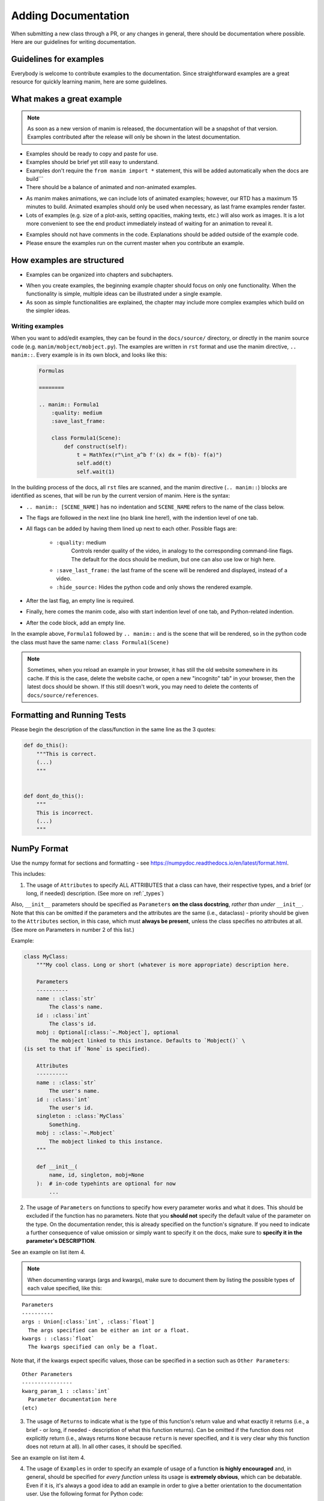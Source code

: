 ====================
Adding Documentation
====================

When submitting a new class through a PR, or any changes in general,
there should be documentation where possible. Here are our guidelines
for writing documentation.

Guidelines for examples
-----------------------

Everybody is welcome to contribute examples to the documentation. Since straightforward examples are a great resource for quickly learning manim, here are some guidelines.

What makes a great example
--------------------------

.. note:: 

   As soon as a new version of manim is released, the documentation will be a snapshot of that version. Examples contributed after the release will only be shown in the latest documentation.
   
* Examples should be ready to copy and paste for use.

* Examples should be brief yet still easy to understand.

* Examples don't require the ``from manim import *`` statement, this will be added automatically when the docs are build```

* There should be a balance of animated and non-animated examples.

- As manim makes animations, we can include lots of animated examples; however, our RTD has a maximum 15 minutes to build. Animated examples should only be used when necessary, as last frame examples render faster.

- Lots of examples (e.g. size of a plot-axis, setting opacities, making texts, etc.) will also work as images. It is a lot more convenient to see the end product immediately instead of waiting for an animation to reveal it.

* Examples should not have comments in the code. Explanations should be added outside of the example code.

* Please ensure the examples run on the current master when you contribute an example.

How examples are structured
---------------------------

* Examples can be organized into chapters and subchapters.

- When you create examples, the beginning example chapter should focus on only one functionality. When the functionality is simple, multiple ideas can be illustrated under a single example.

- As soon as simple functionalities are explained, the chapter may include more complex examples which build on the simpler ideas.

Writing examples
~~~~~~~~~~~~~~~~

When you want to add/edit examples, they can be found in the ``docs/source/`` directory, or directly in the manim source code (e.g. ``manim/mobject/mobject.py``). The examples are written in ``rst`` format and use the manim directive, ``.. manim::``. Every example is in its own block, and looks like this:

 .. code:: rst

    Formulas

    ========

    .. manim:: Formula1
        :quality: medium
        :save_last_frame:

        class Formula1(Scene):
            def construct(self):
                t = MathTex(r"\int_a^b f'(x) dx = f(b)- f(a)")
                self.add(t)
                self.wait(1)

In the building process of the docs, all ``rst`` files are scanned, and the manim directive (``.. manim::``) blocks are identified as scenes, that will be run by the current version of manim.
Here is the syntax:

* ``.. manim:: [SCENE_NAME]`` has no indentation and ``SCENE_NAME`` refers to the name of the class below.

* The flags are followed in the next line (no blank line here!), with the indention level of one tab.

* All flags can be added by having them lined up next to each other. Possible flags are:

    * ``:quality:`` medium
       Controls render quality of the video, in analogy to the corresponding command-line flags. The default for the docs should be medium, but one can also use low or high here.

    * ``:save_last_frame:`` the last frame of the scene will be rendered and displayed, instead of a video.

    * ``:hide_source:`` Hides the python code and only shows the rendered example.
* After the last flag, an empty line is required.

* Finally, here comes the manim code, also with start indention level of one tab, and Python-related indention.

* After the code block, add an empty line.

In the example above, ``Formula1`` followed by ``.. manim::`` and is the scene that will be rendered, so in the python code the class must have the same name: ``class Formula1(Scene)``

.. note::

   Sometimes, when you reload an example in your browser, it has still the old website somewhere in its cache. If this is the case, delete the website cache, or open a new "incognito" tab" in your browser, then the latest docs should be shown. If this still doesn't work, you may need to delete the contents of ``docs/source/references``.

Formatting and Running Tests
----------------------------

Please begin the description of the class/function in the same line as
the 3 quotes:

.. code:: py

    def do_this():
        """This is correct.
        (...)
        """


    def dont_do_this():
        """
        This is incorrect.
        (...)
        """

NumPy Format
------------

Use the numpy format for sections and formatting - see
https://numpydoc.readthedocs.io/en/latest/format.html.

This includes:

1. The usage of ``Attributes`` to specify ALL ATTRIBUTES that a
   class can have, their respective types, and a brief (or long, if
   needed) description. (See more on :ref:`_types`)

Also, ``__init__`` parameters should be specified as ``Parameters`` **on
the class docstring**, *rather than under* ``__init__``. Note that this
can be omitted if the parameters and the attributes are the same
(i.e., dataclass) - priority should be given to the ``Attributes``
section, in this case, which must **always be present**, unless the
class specifies no attributes at all. (See more on Parameters in number
2 of this list.)

Example:

.. code:: py

    class MyClass:
        """My cool class. Long or short (whatever is more appropriate) description here.

        Parameters
        ----------
        name : :class:`str`
            The class's name.
        id : :class:`int`
            The class's id.
        mobj : Optional[:class:`~.Mobject`], optional
            The mobject linked to this instance. Defaults to `Mobject()` \
    (is set to that if `None` is specified).

        Attributes
        ----------
        name : :class:`str`
            The user's name.
        id : :class:`int`
            The user's id.
        singleton : :class:`MyClass`
            Something.
        mobj : :class:`~.Mobject`
            The mobject linked to this instance.
        """

        def __init__(
            name, id, singleton, mobj=None
        ):  # in-code typehints are optional for now
            ...

2. The usage of ``Parameters`` on functions to specify how
   every parameter works and what it does. This should be excluded if
   the function has no parameters. Note that you **should not** specify
   the default value of the parameter on the type. On the documentation
   render, this is already specified on the function's signature. If you
   need to indicate a further consequence of value omission or simply
   want to specify it on the docs, make sure to **specify it in the
   parameter's DESCRIPTION**.

See an example on list item 4.

.. NOTE::

   When documenting varargs (args and kwargs), make sure to
   document them by listing the possible types of each value specified,
   like this:

::

    Parameters
    ----------
    args : Union[:class:`int`, :class:`float`]
      The args specified can be either an int or a float.
    kwargs : :class:`float`
      The kwargs specified can only be a float.

Note that, if the kwargs expect specific values, those can be specified
in a section such as ``Other Parameters``:

::

    Other Parameters
    ----------------
    kwarg_param_1 : :class:`int`
      Parameter documentation here
    (etc)

3. The usage of ``Returns`` to indicate what is the type of this
   function's return value and what exactly it returns (i.e., a brief -
   or long, if needed - description of what this function returns). Can
   be omitted if the function does not explicitly return (i.e., always
   returns ``None`` because ``return`` is never specified, and it is
   very clear why this function does not return at all). In all other
   cases, it should be specified.

See an example on list item 4.

4. The usage of ``Examples`` in order to specify an example of usage of
   a function **is highly encouraged** and, in general, should be
   specified for *every function* unless its usage is **extremely
   obvious**, which can be debatable. Even if it is, it's always a good
   idea to add an example in order to give a better orientation to the
   documentation user. Use the following format for Python code:

   .. code:: rst

       ::

       # python code here

**NOTE: Also, if this is a video- or animation-related change, please
try to add an example GIF or video if possible for demonstration
purposes.**

Make sure to be as explicit as possible in your documentation. We all
want the users to have an easier time using this library.

Example:

.. code:: py

    def my_function(thing, other, name, *, d, test=45):  # typings are optional for now
        """My cool function. Builds and modifies an :class:`EpicClassInThisFile` instance with the given parameters.

      Parameters
      ----------
      thing : :class:`int`
          Specifies the index of life.
      other : :class:`numpy.ndarray`
          Specifies something cool.
      name : :class:`str`
          Specifies my name.
      d : :class:`~.SomeClassFromFarAway`
          Sets thing D to this value.
      test : :class:`int`, optional
          Defines the amount of times things should be tested. \
    Defaults to 45, because that is almost the meaning of life.

      Returns
      -------
      :class:`EpicClassInThisFile`
          The generated EpicClass with the specified attributes and modifications.

      Examples
      --------
      Normal usage::

          my_function(5, np.array([1, 2, 3]), "Chelovek", d=SomeClassFromFarAway(cool=True), test=5)
      """
        # code...
        pass

.. _types:

Reference to types in documentaion
----------------------------------

Always specify types with the correct **role** (see
https://www.sphinx-doc.org/en/1.7/domains.html#python-roles) for the
sake of proper rendering. E.g.: Use ``:class:`int``` to refer to an int
type, and in general ``:class:`<path>`​`` to refer to a certain class
(see ``Path specification`` below). See after for more specific
instructions.

Path specifications
~~~~~~~~~~~~~~~~~~~

1. If it's on stdlib: Use ``<name>`` directly. If it's a class, just the
   name is enough. If it's a method (``:meth:``) or attribute
   (``:attr:``), dotted names may be used (e.g.
   ``:meth:`str.to_lower`​``).

Example: ``:class:`int`​``, ``:class:`str`​``, ``:class:`float`​``,
``:class:`bool`​``

2. If it's on the same file as the docstring or, for methods and
   attributes, under the same class, then the name may also be specified
   directly.

Example: ``:class:`MyClass`​`` referring to a class in the same file;
``:meth:`push`​`` referring to a method in the same class;
``:meth:`MyClass.push`​`` referring to a method in a different class in
the same file; ``:attr:`color`​`` referring to an attribute in the same
class; ``:attr:`MyClass.color`​`` referring to an attribute in a
different class in the same file.

3. If it's on a different file, then you may either use the full dotted
   name (e.g. ``~manim.animations.Animation``) or simply use the
   shortened way (``~.Animation``). Note that, if there is ambiguity,
   then the full dotted name must be used where the actual class can't
   be deduced. Also, note the ``~`` before the path - this is so that it
   displays just ``Animation`` instead of the full location in the
   rendering. It can be removed for disambiguation purposes only.

Example: ``:class:`~.Animation`​``, ``:meth:`~.VMobject.set_color`​``,
``:attr:`~.VMobject.color`​``

4. If it's a class from a different module, specify the full dotted
   syntax.

Example: ``:class:`numpy.ndarray`​`` for a numpy ndarray.

Reference type specifications
~~~~~~~~~~~~~~~~~~~~~~~~~~~~~

**The following instructions refer to types of attributes, parameters,
and return values.** When specifying a type mid-text, it does not
necessarily have to be typeset. However, if it's a class name, a method,
or an enum's attribute/variant, then it is recommended to be typeset at
least on the first occurrence of the name so that the users can quickly
jump to the related documentation.

1. Class names should be wrapped in ``:class:`path_goes_here`​``. See
   examples in the subsection above.
2. Method names should be wrapped in ``:meth:`path_goes_here`​``. See
   examples in the subsection above.
3. Attribute names should be wrapped in ``:attr:`path_goes_here`​``. See
   examples in the subsection above.
4. If ``None`` can also be specified, use ``Optional[type]``, where
   ``type`` must follow the guidelines in the current section.

Example: ``Optional[:class:`str`]`` means you can either specify a
``str`` or ``None``.

5. If more than one type is possible, use
   ``Union[type_1, type_2, (...), type_n]``, where all the ``type_n``
   must follow the guidelines in the current section. Note that, if one
   of these types is ``None``, then the Union should be wrapped with
   ``Optional`` instead.

Example: ``Union[:class:`str`, :class:`int`]`` for either ``str`` or
``int``. ``Optional[Union[:class:`int`, :class:`bool`]]`` for either
``int``, ``bool`` or ``None``.

6. **Dictionaries:** Use ``Dict[key_type, value_type]``, where
   ``key_type`` and ``value_type`` must follow the guidelines in the
   current section.

Example: ``Dict[:class:`str`, :class:`~.Mobject`]`` is a dictionary that
maps strings to Mobjects.
``Dict[:class:`str`, Union[:class:`int`, :class:`MyClass`]]`` is a
dictionary that maps a string to either an int or an instance of
``MyClass``.

7. **If the parameter is a list:** Note that it is very rare to require
   the parameter to be exactly a ``list`` type. One could usually
   specify a ``tuple`` instead, for example. So, in order to cover all
   cases, consider:

   1. If the parameter only needs to be an ``Iterable``, i.e., if the
      function only requires being able to iterate over this parameter's
      value (e.g. can be a ``list``, ``tuple``, ``str``, but also
      ``zip()``, ``iter()`` and so on), then specify
      ``Iterable[type_here]``, where ``type_here`` is the type of the
      iterable's yielded elements and should follow the format in the
      present section (``Type specifications``).

   Example: ``Iterable[:class:`str`]`` for any iterable of strings;
   ``Iterable[:class:`~.Mobject`]`` for an iterable of Mobjects; etc.

   2. If you require being able to index the parameter (i.e. ``x[n]``)
      or retrieve its length (i.e. ``len(x)``), or even just pass it to
      a function that requires any of those, then specify ``Sequence``,
      which allows any list-like object to be specified (e.g. ``list``,
      ``tuple``...)

   Example: ``Sequence[:class:`str`]`` for a sequence of strings;
   ``Sequence[Union[:class:`str`, :class:`int`]]`` for a sequence of
   integers or strings.

   3. If you EXPLICITLY REQUIRE it to be a ``list`` for some reason,
      then use ``List[type]``, where ``type`` is the type that any
      element in the list will have. It must follow the guidelines in
      the current section.

8. **If the return type is a list or tuple:** Specify ``List[type]`` for
   a list, ``Tuple[type_a, type_b, (...), type_n]`` for a tuple (if the
   elements are all different) or ``Tuple[type, ...]`` (if all elements
   have the same type). Each ``type_n`` on those representations
   corresponds to elements in the returned list/tuple and must follow
   the guidelines in the current section.

Example: ``List[Optional[:class:`str`]]`` for a list that returns
elements that are either a ``str`` or ``None``;
``Tuple[:class:`str`, :class:`int`]`` for a tuple of type
``(str, int)``; ``Tuple[:class:`int`, ...]`` for a tuple of variable
length with only integers.


Adding type hints to functions and parameters
---------------------------------------------

If you've never used type hints before, this is a good place to get started:
https://realpython.com/python-type-checking/#hello-types.

When adding type hints to manim, there are some guidelines that should be followed:

* Coordinates have the typehint ``Sequence[float]``, e.g.

.. code:: py

    def set_points_as_corners(self, points: Sequence[float]) -> "VMobject":
        """Given an array of points, set them as corner of the Vmobject."""
* ``**kwargs`` has no typehint

* Mobjects have the typehint "Mobject", e.g.

.. code:: py

    def match_color(self, mobject: "Mobject"):
        """Match the color with the color of another :class:`~.Mobject`."""
        return self.set_color(mobject.get_color())
* Colors have the typehint ``Color``, e.g.

.. code:: py

    def set_color(self, color: Color = YELLOW_C, family: bool = True):
        """Condition is function which takes in one arguments, (x, y, z)."""
* As ``float`` and ``Union[int, float]`` are the same, use only ``float``

* For numpy arrays use the typehint ``np.ndarray``

* Functions that does not return a value should get the type hint ``None``. (This annotations help catch the kinds of subtle bugs where you are trying to use a meaningless return value. )

.. code:: py

    def height(self, value) -> None:
        self.scale_to_fit_height(value)
* Parameters that are None by default should get the type hint ``Optional``

.. code:: py

    def rotate(
        self,
        angle,
        axis=OUT,
        about_point: Optional[Sequence[float]] = None,
        **kwargs,
    ):
        pass


* the .__init__() method always should have None as its return type.

* functions and lambda functions should get the typehint ``Callable``

.. code:: py

    rate_func: Callable[[float], float] = lambda t: smooth(1 - t)

*  numpy arrays can get type hints with ``np.ndarray``

Missing Sections
----------------
* Tools for typehinting
* Link to MyPy
* Mypy and numpy import errors: https://realpython.com/python-type-checking/#running-mypy
* Where to find the alias
* When to use Object and when to use "Object".
* The use of a TypeVar on the type hints for copy().
* The definition and use of Protocols (like Sized, or Sequence, or Iterable...)
